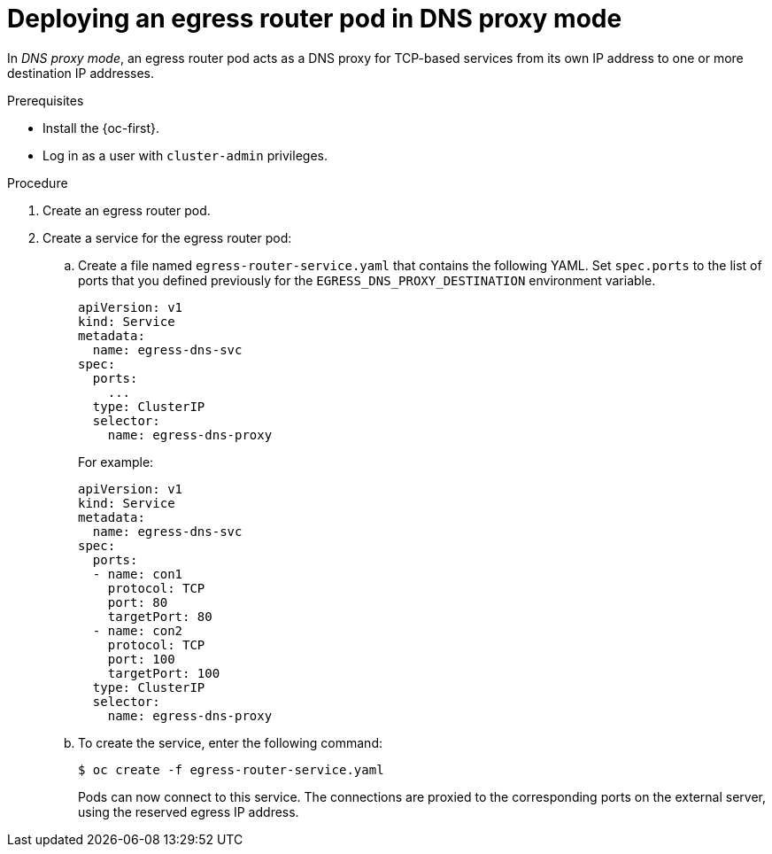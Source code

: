 // Module included in the following assemblies:
//
// * networking/openshift_sdn/deploying-egress-router-dns-redirection.adoc

:_content-type: PROCEDURE
[id="nw-egress-router-dns-mode_{context}"]
= Deploying an egress router pod in DNS proxy mode

In _DNS proxy mode_, an egress router pod acts as a DNS proxy for TCP-based services from its own IP address to one or more destination IP addresses.

.Prerequisites

* Install the {oc-first}.
* Log in as a user with `cluster-admin` privileges.

.Procedure

. Create an egress router pod.

. Create a service for the egress router pod:

.. Create a file named `egress-router-service.yaml` that contains the following YAML. Set `spec.ports` to the list of ports that you defined previously for the `EGRESS_DNS_PROXY_DESTINATION` environment variable.
+
[source,yaml]
----
apiVersion: v1
kind: Service
metadata:
  name: egress-dns-svc
spec:
  ports:
    ...
  type: ClusterIP
  selector:
    name: egress-dns-proxy
----
+
For example:
+
[source,yaml]
----
apiVersion: v1
kind: Service
metadata:
  name: egress-dns-svc
spec:
  ports:
  - name: con1
    protocol: TCP
    port: 80
    targetPort: 80
  - name: con2
    protocol: TCP
    port: 100
    targetPort: 100
  type: ClusterIP
  selector:
    name: egress-dns-proxy
----

.. To create the service, enter the following command:
+
[source,terminal]
----
$ oc create -f egress-router-service.yaml
----
+
Pods can now connect to this service. The connections are proxied to the corresponding ports on the external server, using the reserved egress IP address.
